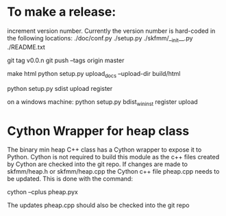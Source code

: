 * To make a release:

increment version number. Currently the version number is hard-coded in
the following locations:
./doc/conf.py
./setup.py
./skfmm/__init__.py
./README.txt

git tag v0.0.n
git push --tags origin master

make html
python setup.py upload_docs --upload-dir build/html

python setup.py sdist upload register

on a windows machine:
python setup.py bdist_wininst register upload


* Cython Wrapper for heap class

The binary min heap C++ class has a Cython wrapper to expose it to
Python. Cython is not required to build this module as the c++ files
created by Cython are checked into the git repo. If changes are made
to skfmm/heap.h or skfmm/heap.cpp the Cython c++ file pheap.cpp needs
to be updated. This is done with the command:

cython --cplus pheap.pyx

The updates pheap.cpp should also be checked into the git repo
